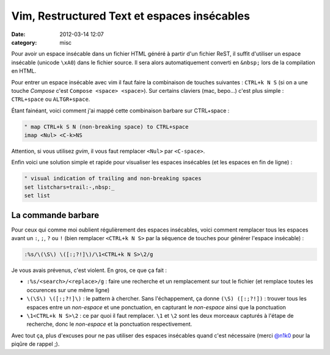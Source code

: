 Vim, Restructured Text et espaces insécables
############################################
:date: 2012-03-14 12:07
:category: misc


Pour avoir un espace insécable dans un fichier HTML généré à partir d'un fichier ReST, il suffit d'utiliser un espace insécable (unicode ``\xA0``) dans le fichier source. Il sera alors automatiquement converti en ``&nbsp;`` lors de la compilation en HTML.

Pour entrer un espace insécable avec vim il faut faire la combinaison de touches suivantes : ``CTRL+k N S`` (si on a une touche *Compose* c'est ``Compose <space> <space>``).
Sur certains claviers (mac, bepo...) c'est plus simple : ``CTRL+space`` ou ``ALTGR+space``.

Étant fainéant, voici comment j'ai mappé cette combinaison barbare sur CTRL+space :

.. code-block:: vim

    " map CTRL+k S N (non-breaking space) to CTRL+space
    imap <Nul> <C-k>NS

Attention, si vous utilisez *gvim*, il vous faut remplacer ``<Nul>`` par  ``<C-space>``.

Enfin voici une solution simple et rapide pour visualiser les espaces insécables (et les espaces en fin de ligne) :

.. code-block:: vim

    " visual indication of trailing and non-breaking spaces
    set listchars=trail:-,nbsp:_
    set list


La commande barbare
~~~~~~~~~~~~~~~~~~~

Pour ceux qui comme moi oublient régulièrement des espaces insécables, voici comment remplacer tous les espaces avant un ``:``, ``;``, ``?`` ou ``!`` (bien remplacer ``<CTRL+k N S>`` par la séquence de touches pour générer l'espace insécable) :

.. code-block:: vim

    :%s/\(\S\) \([:;?!]\)/\1<CTRL+k N S>\2/g

Je vous avais prévenus, c'est violent. En gros, ce que ça fait :

* ``:%s/<search>/<replace>/g`` : faire une recherche et un remplacement sur tout le fichier (et remplace toutes les occurences sur une même ligne)
* ``\(\S\) \([:;?!]\)`` : le pattern à chercher. Sans l'échappement, ça donne ``(\S) ([:;?!])`` : trouver tous les espaces entre un *non-espace* et une ponctuation, en capturant le *non-espace* ainsi que la ponctuation
* ``\1<CTRL+k N S>\2`` : ce par quoi il faut remplacer. ``\1`` et ``\2`` sont les deux morceaux capturés à l'étape de recherche, donc le *non-espace* et la ponctuation respectivement.

Avec tout ça, plus d'excuses pour ne pas utiliser des espaces insécables quand c'est nécessaire (merci `@n1k0 <https://twitter.com/n1k0>`_ pour la piqûre de rappel ;).
